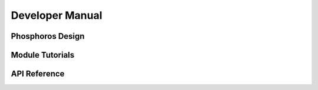 .. _developer-manual:

Developer Manual
*****************
   
Phosphoros Design
=================

Module Tutorials
================

API Reference
=============